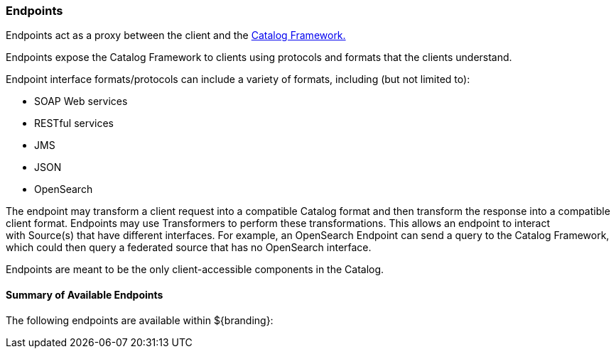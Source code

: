 === Endpoints

Endpoints act as a proxy between the client and the <<_catalog_framework, Catalog Framework.>>

Endpoints expose the Catalog Framework to clients using protocols and formats that the clients understand.

Endpoint interface formats/protocols can include a variety of formats, including (but not limited to):

* SOAP Web services
* RESTful services
* JMS
* JSON
* OpenSearch

The endpoint may transform a client request into a compatible Catalog format and then transform the response into a compatible client format.
Endpoints may use Transformers to perform these transformations.
This allows an endpoint to interact with Source(s) that have different interfaces.
For example, an OpenSearch Endpoint can send a query to the Catalog Framework, which could then query a federated source that has no OpenSearch interface.

Endpoints are meant to be the only client-accessible components in the Catalog.

==== Summary of Available Endpoints

The following endpoints are available within ${branding}:

